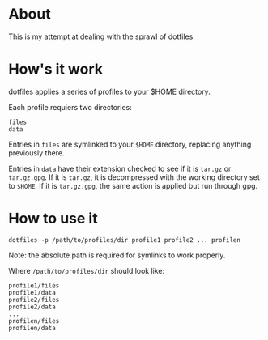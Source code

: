 * About
This is my attempt at dealing with the sprawl of dotfiles
* How's it work
dotfiles applies a series of profiles to your $HOME directory.

Each profile requiers two directories:

#+BEGIN_EXAMPLE
files
data
#+END_EXAMPLE

Entries in ~files~ are symlinked to your ~$HOME~ directory,
replacing anything previously there.

Entries in ~data~ have their extension checked to see if it is
~tar.gz~ or ~tar.gz.gpg~.  If it is ~tar.gz~, it is decompressed
with the working directory set to ~$HOME~.  If it is ~tar.gz.gpg~,
the same action is applied but run through gpg.
* How to use it
=dotfiles -p /path/to/profiles/dir profile1 profile2 ... profilen=

Note: the absolute path is required for symlinks to work properly.

Where ~/path/to/profiles/dir~ should look like:

#+BEGIN_EXAMPLE
profile1/files
profile1/data
profile2/files
profile2/data
...
profilen/files
profilen/data
#+END_EXAMPLE

